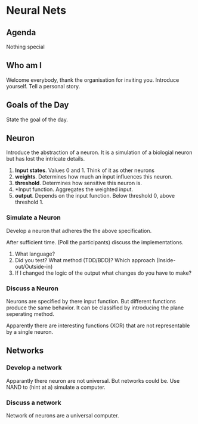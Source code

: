 * Neural Nets
** Agenda
Nothing special
** Who am I
Welcome everybody, thank the organisation for inviting you. Introduce
yourself. Tell a personal story.
** Goals of the Day
State the goal of the day.
** Neuron
Introduce the abstraction of a neuron. It is a simulation of a
biologial neuron but has lost the intricate details.

1. *Input states*. Values 0 and 1. Think of it as other neurons
2. *weights*. Determines how much an input influences this neuron.
3. *threshold*. Determines how sensitive this neuron is.
4. *Input function. Aggregates the weighted input.
5. *output*. Depends on the input function. Below threshold 0, above
   threshold 1.
*** Simulate a Neuron
Develop a neuron that adheres the the above specification.

After sufficient time. (Poll the participants) discuss the
implementations.

0. What language?
1. Did you test? What method (TDD/BDD)? Which approach
   (Inside-out/Outside-in)
2. If I changed the logic of the output what changes do you have to
   make?

*** Discuss a Neuron
Neurons are specified by there input function. But different
functions produce the same behavior. It can be classified by
introducing the plane seperating method.

Apparently there are interesting functions (XOR) that are not
representable by a single neuron.

** Networks
*** Develop a network
Apparantly there neuron are not universal. But networks could be. Use
NAND to (hint at a) simulate a computer.

*** Discuss a network
Network of neurons are a universal computer.
